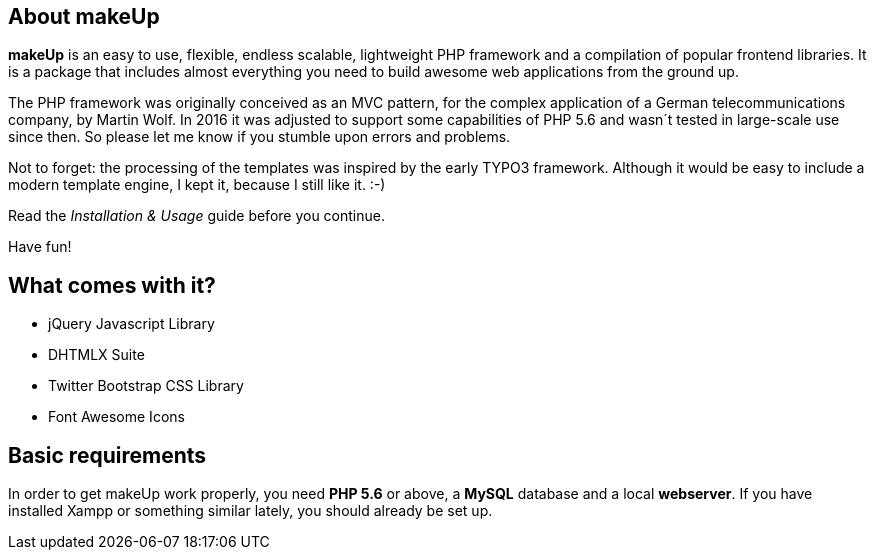 About makeUp
------------

*makeUp* is an easy to use, flexible, endless scalable, lightweight PHP framework and a compilation of popular frontend libraries. It is a package that includes almost everything you need to build awesome web applications from the ground up. 

The PHP framework was originally conceived as an MVC pattern, for the complex application of a German telecommunications company, by Martin Wolf. In 2016 it was adjusted to support some capabilities of PHP 5.6 and wasn´t tested in large-scale use since then. So please let me know if you stumble upon errors and problems. 

Not to forget: the processing of the templates was inspired by the early TYPO3 framework. Although it would be easy to include a modern template engine, I kept it, because I still like it. :-)

Read the _Installation & Usage_ guide before you continue.

Have fun!

What comes with it?
-------------------

- jQuery Javascript Library
- DHTMLX Suite
- Twitter Bootstrap CSS Library
- Font Awesome Icons

Basic requirements
------------------

In order to get makeUp work properly, you need *PHP 5.6* or above, a *MySQL* database and a local *webserver*. If you have installed Xampp or something similar lately, you should already be set up.